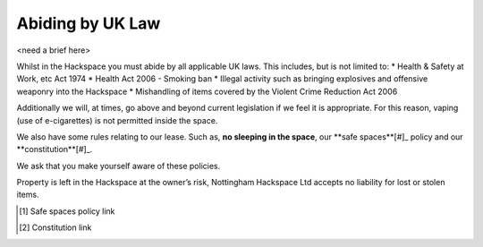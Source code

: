 Abiding by UK Law
=================

<need a brief here>

Whilst in the Hackspace you must abide by all applicable UK laws.  This includes, but is not limited to:
* Health & Safety at Work, etc Act 1974
* Health Act 2006 - Smoking ban
* Illegal activity such as bringing explosives and offensive weaponry into the Hackspace
* Mishandling of items covered by the Violent Crime Reduction Act 2006

Additionally we will, at times, go above and beyond current legislation if we feel it is appropriate.  For this reason, vaping (use of e-cigarettes) is not permitted inside the space.

We also have some rules relating to our lease. Such as, **no sleeping in the space**, our **safe spaces**[#]_ policy and our **constitution**[#]_.

We ask that you make yourself aware of these policies.

Property is left in the Hackspace at the owner’s risk, Nottingham Hackspace Ltd accepts no liability for lost or stolen items.

.. [#] Safe spaces policy link
.. [#] Constitution link
